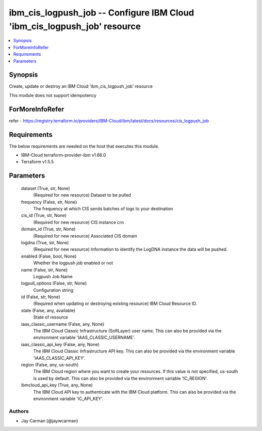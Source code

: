 
ibm_cis_logpush_job -- Configure IBM Cloud 'ibm_cis_logpush_job' resource
=========================================================================

.. contents::
   :local:
   :depth: 1


Synopsis
--------

Create, update or destroy an IBM Cloud 'ibm_cis_logpush_job' resource

This module does not support idempotency


ForMoreInfoRefer
----------------
refer - https://registry.terraform.io/providers/IBM-Cloud/ibm/latest/docs/resources/cis_logpush_job

Requirements
------------
The below requirements are needed on the host that executes this module.

- IBM-Cloud terraform-provider-ibm v1.66.0
- Terraform v1.5.5



Parameters
----------

  dataset (True, str, None)
    (Required for new resource) Dataset to be pulled


  frequency (False, str, None)
    The frequency at which CIS sends batches of logs to your destination


  cis_id (True, str, None)
    (Required for new resource) CIS instance crn


  domain_id (True, str, None)
    (Required for new resource) Associated CIS domain


  logdna (True, str, None)
    (Required for new resource) Information to identify the LogDNA instance the data will be pushed.


  enabled (False, bool, None)
    Whether the logpush job enabled or not


  name (False, str, None)
    Logpush Job Name


  logpull_options (False, str, None)
    Configuration string


  id (False, str, None)
    (Required when updating or destroying existing resource) IBM Cloud Resource ID.


  state (False, any, available)
    State of resource


  iaas_classic_username (False, any, None)
    The IBM Cloud Classic Infrastructure (SoftLayer) user name. This can also be provided via the environment variable 'IAAS_CLASSIC_USERNAME'.


  iaas_classic_api_key (False, any, None)
    The IBM Cloud Classic Infrastructure API key. This can also be provided via the environment variable 'IAAS_CLASSIC_API_KEY'.


  region (False, any, us-south)
    The IBM Cloud region where you want to create your resources. If this value is not specified, us-south is used by default. This can also be provided via the environment variable 'IC_REGION'.


  ibmcloud_api_key (True, any, None)
    The IBM Cloud API key to authenticate with the IBM Cloud platform. This can also be provided via the environment variable 'IC_API_KEY'.













Authors
~~~~~~~

- Jay Carman (@jaywcarman)

